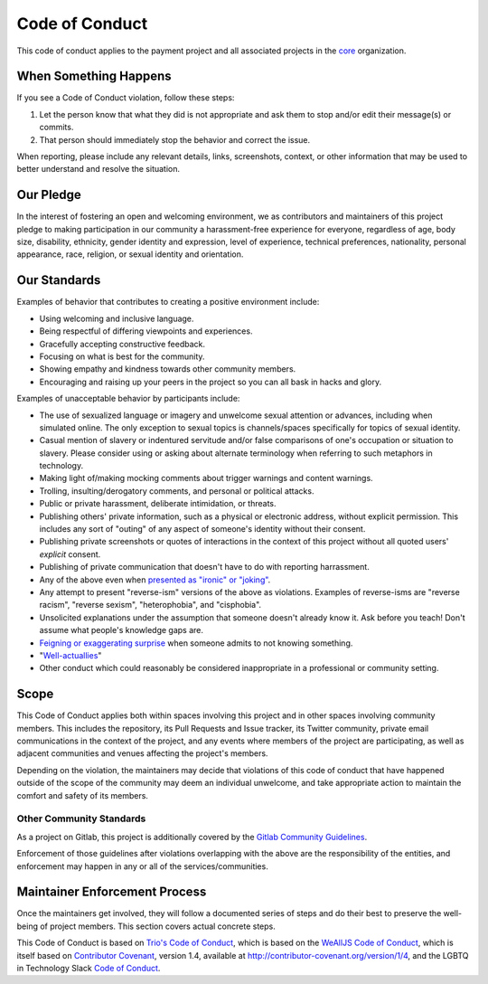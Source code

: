 Code of Conduct
===============

This code of conduct applies to the payment project and all associated
projects in the `core <https://github.com/equipindustry/visanetgo>`__
organization.


.. _coc-when-something-happens:

When Something Happens
----------------------

If you see a Code of Conduct violation, follow these steps:

1. Let the person know that what they did is not appropriate and ask
   them to stop and/or edit their message(s) or commits.
2. That person should immediately stop the behavior and correct the
   issue.

When reporting, please include any relevant details, links, screenshots,
context, or other information that may be used to better understand and
resolve the situation.

Our Pledge
----------

In the interest of fostering an open and welcoming environment, we as
contributors and maintainers of this project pledge to making
participation in our community a harassment-free experience for
everyone, regardless of age, body size, disability, ethnicity, gender
identity and expression, level of experience, technical preferences,
nationality, personal appearance, race, religion, or sexual identity and
orientation.

Our Standards
-------------

Examples of behavior that contributes to creating a positive environment
include:

-  Using welcoming and inclusive language.
-  Being respectful of differing viewpoints and experiences.
-  Gracefully accepting constructive feedback.
-  Focusing on what is best for the community.
-  Showing empathy and kindness towards other community members.
-  Encouraging and raising up your peers in the project so you can all
   bask in hacks and glory.

Examples of unacceptable behavior by participants include:

-  The use of sexualized language or imagery and unwelcome sexual
   attention or advances, including when simulated online. The only
   exception to sexual topics is channels/spaces specifically for topics
   of sexual identity.
-  Casual mention of slavery or indentured servitude and/or false
   comparisons of one's occupation or situation to slavery. Please
   consider using or asking about alternate terminology when referring
   to such metaphors in technology.
-  Making light of/making mocking comments about trigger warnings and
   content warnings.
-  Trolling, insulting/derogatory comments, and personal or political
   attacks.
-  Public or private harassment, deliberate intimidation, or threats.
-  Publishing others' private information, such as a physical or
   electronic address, without explicit permission. This includes any
   sort of "outing" of any aspect of someone's identity without their
   consent.
-  Publishing private screenshots or quotes of interactions in the
   context of this project without all quoted users' *explicit* consent.
-  Publishing of private communication that doesn't have to do with
   reporting harrassment.
-  Any of the above even when `presented as "ironic" or
   "joking" <https://en.wikipedia.org/wiki/Hipster_racism>`__.
-  Any attempt to present "reverse-ism" versions of the above as
   violations. Examples of reverse-isms are "reverse racism", "reverse
   sexism", "heterophobia", and "cisphobia".
-  Unsolicited explanations under the assumption that someone doesn't
   already know it. Ask before you teach! Don't assume what people's
   knowledge gaps are.
-  `Feigning or exaggerating
   surprise <https://www.recurse.com/manual#no-feigned-surprise>`__ when
   someone admits to not knowing something.
-  "`Well-actuallies <https://www.recurse.com/manual#no-well-actuallys>`__"
-  Other conduct which could reasonably be considered inappropriate in a
   professional or community setting.

Scope
-----

This Code of Conduct applies both within spaces involving this project
and in other spaces involving community members. This includes the
repository, its Pull Requests and Issue tracker, its Twitter community,
private email communications in the context of the project, and any
events where members of the project are participating, as well as
adjacent communities and venues affecting the project's members.

Depending on the violation, the maintainers may decide that violations
of this code of conduct that have happened outside of the scope of the
community may deem an individual unwelcome, and take appropriate action
to maintain the comfort and safety of its members.

.. _coc-other-community-standards:

Other Community Standards
~~~~~~~~~~~~~~~~~~~~~~~~~

As a project on Gitlab, this project is additionally covered by the
`Gitlab Community
Guidelines <https://help.github.com/articles/github-community-guidelines/>`__.

Enforcement of those guidelines after violations overlapping with the
above are the responsibility of the entities, and enforcement may happen
in any or all of the services/communities.

Maintainer Enforcement Process
------------------------------

Once the maintainers get involved, they will follow a documented series
of steps and do their best to preserve the well-being of project
members. This section covers actual concrete steps.

This Code of Conduct is based
on `Trio's Code of Conduct <https://trio.readthedocs.io/en/latest/code-of-conduct.html>`_, which is based on the
`WeAllJS Code of Conduct <https://wealljs.org/code-of-conduct>`__, which
is itself based on `Contributor
Covenant <http://contributor-covenant.org>`__, version 1.4, available at
http://contributor-covenant.org/version/1/4, and the LGBTQ in Technology
Slack `Code of Conduct <http://lgbtq.technology/coc.html>`__.
